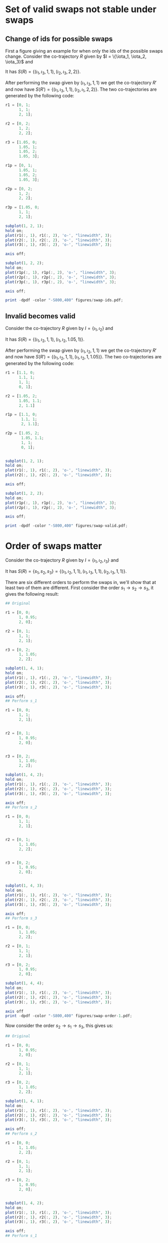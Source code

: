 * Set of valid swaps not stable under swaps
** Change of ids for possible swaps
First a figure giving an example for when only the ids of the possible
swaps change. Consider the co-trajectory \(R\) given by \(I =
\{\iota_1, \iota_2, \iota_3}\) and
\begin{align}
  R(\iota_1) &= \{((0, 1), 0), ((1, 1), 1), ((2, 1), 2)\}\\
  R(\iota_2) &= \{((0, 2), 1), ((1, 2), 2), ((2, 2), 3)\}\\
  R(\iota_3) &= \{((1.05, 0), 0), ((1.05, 1), 1), ((1.05, 2), 2), ((1.05, 3), 3)\}\\
\end{align}
It has \(S(R) = \{(\iota_1, \iota_3, 1, 1), (\iota_2, \iota_3, 2,
2)\}\).

After performing the swap given by \((\iota_1, \iota_3, 1, 1)\) we get
the co-trajectory \(R'\) and now have \(S(R') = \{(\iota_1, \iota_3,
1, 1), (\iota_2, \iota_1, 2, 2)\}\). The two co-trajectories are
generated by the following code:
#+BEGIN_SRC octave :results silent
  r1 = [0, 1;
        1, 1;
        2, 1];

  r2 = [0, 2;
        1, 2;
        2, 2];

  r3 = [1.05, 0;
        1.05, 1;
        1.05, 2;
        1.05, 3];

  r1p = [0, 1;
        1.05, 1;
        1.05, 2;
        1.05, 3];

  r2p = [0, 2;
        1, 2;
        2, 2];

  r3p = [1.05, 0;
        1, 1;
        2, 1];

  subplot(1, 2, 1);
  hold on;
  plot(r1(:, 1), r1(:, 2), 'o-', "linewidth", 3);
  plot(r2(:, 1), r2(:, 2), 'o-', "linewidth", 3);
  plot(r3(:, 1), r3(:, 2), 'o-', "linewidth", 3);

  axis off;

  subplot(1, 2, 2);
  hold on;
  plot(r1p(:, 1), r1p(:, 2), 'o-', "linewidth", 3);
  plot(r2p(:, 1), r2p(:, 2), 'o-', "linewidth", 3);
  plot(r3p(:, 1), r3p(:, 2), 'o-', "linewidth", 3);

  axis off;

  print -dpdf -color "-S800,400" figures/swap-ids.pdf;
#+END_SRC
** Invalid becomes valid
Consider the co-trajectory \(R\) given by \(I = \{\iota_1, \iota_2\}\)
and
\begin{align}
  R(\iota_1) &= \{((1.1, 0), 0), ((1.1, 1), 1), ((1, 1), 1.05), ((0, 1), 2)\}\\
  R(\iota_2) &= \{((1.05, 2), 0), ((1.1, 1.1), 1), ((2, 1.1), 2)\}\\
\end{align}
It has \(S(R) = \{(\iota_1, \iota_2, 1, 1), (\iota_1, \iota_2, 1.05,
1)\}\).

After performing the swap given by \((\iota_1, \iota_2, 1, 1)\) we
get the co-trajectory \(R'\) and now have \(S(R') = \{(\iota_1,
\iota_2, 1, 1), (\iota_1, \iota_2, 1, 1.05)\}\). The two co-trajectories
are generated by the following code:
#+BEGIN_SRC octave :results silent
  r1 = [1.1, 0;
        1.1, 1;
        1, 1;
        0, 1];

  r2 = [1.05, 2;
        1.05, 1.1;
        2, 1.1]

  r1p = [1.1, 0;
         1.1, 1;
         2, 1.1];

  r2p = [1.05, 2;
         1.05, 1.1;
         1, 1;
         0, 1];


  subplot(1, 2, 1);
  hold on;
  plot(r1(:, 1), r1(:, 2), 'o-', "linewidth", 3);
  plot(r2(:, 1), r2(:, 2), 'o-', "linewidth", 3);

  axis off;

  subplot(1, 2, 2);
  hold on;
  plot(r1p(:, 1), r1p(:, 2), 'o-', "linewidth", 3);
  plot(r2p(:, 1), r2p(:, 2), 'o-', "linewidth", 3);

  axis off;

  print -dpdf -color "-S800,400" figures/swap-valid.pdf;
#+END_SRC
* Order of swaps matter
Consider the co-trajectory \(R\) given by \(I = \{\iota_1, \iota_2,
\iota_3\}\) and
\begin{align}
  R(\iota_1) &= \{((0, 0), 0), ((1, 0.95), 1), ((2, 0), 2)\}\\
  R(\iota_2) &= \{((0, 1), 0), ((1, 1.00), 1), ((2, 1), 2)\}\\
  R(\iota_3) &= \{((0, 2), 0), ((1, 1.05), 2), ((2, 2), 2)\}\\
\end{align}
It has \(S(R) = \{s_1, s_2, s_3\} = \{(\iota_1, \iota_2, 1, 1),
(\iota_1, \iota_3, 1, 1), (\iota_2, \iota_3, 1, 1)\}\).

There are six different orders to perform the swaps in, we'll show
that at least two of them are different. First consider the order \(s_1
\to s_2 \to s_3\), it gives the following result:
#+BEGIN_SRC octave :results silent
  ## Original

  r1 = [0, 0;
        1, 0.95;
        2, 0];

  r2 = [0, 1;
        1, 1;
        2, 1];

  r3 = [0, 2;
        1, 1.05;
        2, 2];

  subplot(1, 4, 1);
  hold on;
  plot(r1(:, 1), r1(:, 2), 'o-', "linewidth", 3);
  plot(r2(:, 1), r2(:, 2), 'o-', "linewidth", 3);
  plot(r3(:, 1), r3(:, 2), 'o-', "linewidth", 3);

  axis off;
  ## Perform s_1

  r1 = [0, 0;
        1, 1;
        2, 1];


  r2 = [0, 1;
        1, 0.95;
        2, 0];


  r3 = [0, 2;
        1, 1.05;
        2, 2];

  subplot(1, 4, 2);
  hold on;
  plot(r1(:, 1), r1(:, 2), 'o-', "linewidth", 3);
  plot(r2(:, 1), r2(:, 2), 'o-', "linewidth", 3);
  plot(r3(:, 1), r3(:, 2), 'o-', "linewidth", 3);

  axis off;
  ## Perform s_2

  r1 = [0, 0;
        1, 1;
        2, 1];


  r2 = [0, 1;
        1, 1.05;
        2, 2];


  r3 = [0, 2;
        1, 0.95;
        2, 0];


  subplot(1, 4, 3);
  hold on;
  plot(r1(:, 1), r1(:, 2), 'o-', "linewidth", 3);
  plot(r2(:, 1), r2(:, 2), 'o-', "linewidth", 3);
  plot(r3(:, 1), r3(:, 2), 'o-', "linewidth", 3);

  axis off;
  ## Perform s_3

  r1 = [0, 0;
        1, 1.05;
        2, 2];

  r2 = [0, 1;
        1, 1;
        2, 1];

  r3 = [0, 2;
        1, 0.95;
        2, 0];

  subplot(1, 4, 4);
  hold on;
  plot(r1(:, 1), r1(:, 2), 'o-', "linewidth", 3);
  plot(r2(:, 1), r2(:, 2), 'o-', "linewidth", 3);
  plot(r3(:, 1), r3(:, 2), 'o-', "linewidth", 3);

  axis off
  print -dpdf -color "-S800,400" figures/swap-order-1.pdf;
#+END_SRC

Now consider the order \(s_2 \to s_1 \to s_3\), this gives us:
#+BEGIN_SRC octave :results silent
  ## Original

  r1 = [0, 0;
        1, 0.95;
        2, 0];

  r2 = [0, 1;
        1, 1;
        2, 1];

  r3 = [0, 2;
        1, 1.05;
        2, 2];

  subplot(1, 4, 1);
  hold on;
  plot(r1(:, 1), r1(:, 2), 'o-', "linewidth", 3);
  plot(r2(:, 1), r2(:, 2), 'o-', "linewidth", 3);
  plot(r3(:, 1), r3(:, 2), 'o-', "linewidth", 3);

  axis off;
  ## Perform s_2

  r1 = [0, 0;
        1, 1.05;
        2, 2];

  r2 = [0, 1;
        1, 1;
        2, 1];

  r3 = [0, 2;
        1, 0.95;
        2, 0];


  subplot(1, 4, 2);
  hold on;
  plot(r1(:, 1), r1(:, 2), 'o-', "linewidth", 3);
  plot(r2(:, 1), r2(:, 2), 'o-', "linewidth", 3);
  plot(r3(:, 1), r3(:, 2), 'o-', "linewidth", 3);

  axis off;
  ## Perform s_1

  r1 = [0, 0;
        1, 1.05;
        2, 2];

  r2 = [0, 1;
        1, 0.95;
        2, 0];

  r3 = [0, 2;
        1, 1;
        2, 1];


  subplot(1, 4, 3);
  hold on;
  plot(r1(:, 1), r1(:, 2), 'o-', "linewidth", 3);
  plot(r2(:, 1), r2(:, 2), 'o-', "linewidth", 3);
  plot(r3(:, 1), r3(:, 2), 'o-', "linewidth", 3);

  axis off;
  ## Perform s_3

  r1 = [0, 0;
        1, 1;
        2, 1];

  r2 = [0, 1;
        1, 0.95;
        2, 0];

  r3 = [0, 2;
        1, 1.05;
        2, 2];

  subplot(1, 4, 4);
  hold on;
  plot(r1(:, 1), r1(:, 2), 'o-', "linewidth", 3);
  plot(r2(:, 1), r2(:, 2), 'o-', "linewidth", 3);
  plot(r3(:, 1), r3(:, 2), 'o-', "linewidth", 3);

  axis off
  print -dpdf -color "-S800,400" figures/swap-order-2.pdf;
#+END_SRC
